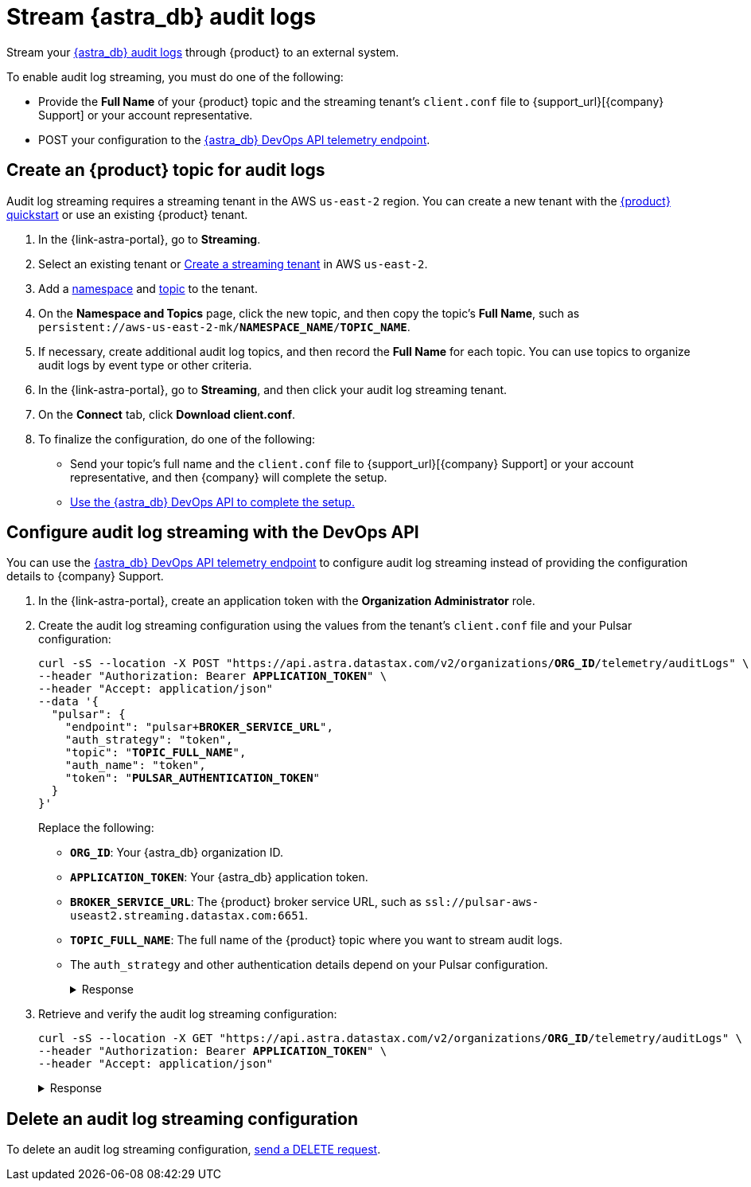 = Stream {astra_db} audit logs

Stream your xref:astra-db-serverless:administration:view-account-audit-log.adoc[{astra_db} audit logs] through {product} to an external system.

To enable audit log streaming, you must do one of the following:

 * Provide the **Full Name** of your {product} topic and the streaming tenant's `client.conf` file to {support_url}[{company} Support] or your account representative.
 * POST your configuration to the xref:astra-api-docs:ROOT:attachment$devops-api/index.html#tag/Organization-Operations/operation/configureTelemetry[{astra_db} DevOps API telemetry endpoint].

== Create an {product} topic for audit logs

Audit log streaming requires a streaming tenant in the AWS `us-east-2` region.
You can create a new tenant with the xref:astra-streaming:getting-started:index.adoc[{product} quickstart] or use an existing {product} tenant.

. In the {link-astra-portal}, go to **Streaming**.
. Select an existing tenant or xref:astra-streaming:getting-started:index.adoc#your-first-streaming-tenant[Create a streaming tenant] in AWS `us-east-2`.
. Add a xref:astra-streaming:getting-started:index.adoc#add-a-namespace-to-hold-topics[namespace] and xref:astra-streaming:getting-started:index.adoc#a-topic-to-organize-messages[topic] to the tenant.
. On the *Namespace and Topics* page, click the new topic, and then copy the topic's **Full Name**, such as `persistent://aws-us-east-2-mk/*NAMESPACE_NAME*/*TOPIC_NAME*`.
. If necessary, create additional audit log topics, and then record the **Full Name** for each topic.
You can use topics to organize audit logs by event type or other criteria.
. In the {link-astra-portal}, go to **Streaming**, and then click your audit log streaming tenant.
. On the *Connect* tab, click **Download client.conf**.
. To finalize the configuration, do one of the following:
+
* Send your topic's full name and the `client.conf` file to {support_url}[{company} Support] or your account representative, and then {company} will complete the setup.
* <<use-the-devops-api,Use the {astra_db} DevOps API to complete the setup.>>

[#use-the-devops-api]
== Configure audit log streaming with the DevOps API

You can use the xref:astra-api-docs:ROOT:attachment$devops-api/index.html#tag/Organization-Operations/operation/configureTelemetry[{astra_db} DevOps API telemetry endpoint] to configure audit log streaming instead of providing the configuration details to {company} Support.

. In the {link-astra-portal}, create an application token with the **Organization Administrator** role.

. Create the audit log streaming configuration using the values from the tenant's `client.conf` file and your Pulsar configuration:
+
[source,curl,subs="+quotes"]
----
curl -sS --location -X POST "https://api.astra.datastax.com/v2/organizations/**ORG_ID**/telemetry/auditLogs" \
--header "Authorization: Bearer **APPLICATION_TOKEN**" \
--header "Accept: application/json"
--data '{
  "pulsar": {
    "endpoint": "pulsar+**BROKER_SERVICE_URL**",
    "auth_strategy": "token",
    "topic": "**TOPIC_FULL_NAME**",
    "auth_name": "token",
    "token": "**PULSAR_AUTHENTICATION_TOKEN**"
  }
}'
----
+
Replace the following:
+
* `**ORG_ID**`: Your {astra_db} organization ID.
* `**APPLICATION_TOKEN**`: Your {astra_db} application token.
* `**BROKER_SERVICE_URL**`: The {product} broker service URL, such as `ssl://pulsar-aws-useast2.streaming.datastax.com:6651`.
* `**TOPIC_FULL_NAME**`: The full name of the {product} topic where you want to stream audit logs.
* The `auth_strategy` and other authentication details depend on your Pulsar configuration.
+
.Response
[%collapsible]
====
[source,plain]
----
HTTP/1.1 202 Accepted
----
====

. Retrieve and verify the audit log streaming configuration:
+
[source,curl,subs="+quotes"]
----
curl -sS --location -X GET "https://api.astra.datastax.com/v2/organizations/**ORG_ID**/telemetry/auditLogs" \
--header "Authorization: Bearer **APPLICATION_TOKEN**" \
--header "Accept: application/json"
----
+
.Response
[%collapsible]
====
[source,json]
----
{
  "pulsar": {
    "endpoint": "pulsar+ssl://pulsar-aws-useast2.streaming.datastax.com:6651",
    "topic": "persistent://aws-us-east-2-mk-2/default/audit-log",
    "auth_strategy": "token",
    "token": "********",
    "auth_name": "token"
  }
}
----
====

== Delete an audit log streaming configuration

To delete an audit log streaming configuration, xref:astra-api-docs:ROOT:attachment$devops-api/index.html#tag/Organization-Operations/operation/deleteTelemetryConfig[send a DELETE request].